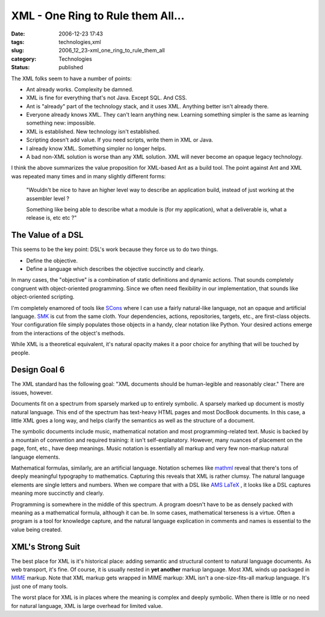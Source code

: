 XML - One Ring to Rule them All...
==================================

:date: 2006-12-23 17:43
:tags: technologies,xml
:slug: 2006_12_23-xml_one_ring_to_rule_them_all
:category: Technologies
:status: published





The XML folks seem to have a number of
points:

-   Ant already works.   Complexity be damned.

-   XML is fine for everything that's not Java.  Except SQL.  And CSS.

-   Ant is "already" part of the technology stack, and it uses XML.  Anything better isn't already there.

-   Everyone already knows XML.  They can't learn anything new.
    Learning something simpler is the same as learning something new: impossible.

-   XML is established.  New technology isn't established.

-   Scripting doesn't add value.  If you need scripts, write them in XML or Java.

-   I already know XML.   Something simpler no longer helps.

-   A bad non-XML solution is worse than any XML solution.
    XML will never become an opaque legacy technology.



I think the above summarizes the value proposition for XML-based Ant as a build tool.
The point against Ant and XML was repeated many times and in many slightly different forms:



    "Wouldn't be nice to have an higher level way to describe an application build, instead of just working at
    the assembler level ?

    Something like
    being able to describe what a module is (for my application), what a deliverable
    is, what a release is, etc etc ?"



The Value of a DSL
------------------



This seems to be the key point: DSL's work because they force us to do two things.

-   Define the objective.

-   Define a language which describes the
    objective succinctly and clearly.



In many cases, the "objective" is a combination of static definitions and dynamic
actions.  That sounds completely congruent with object-oriented programming. 
Since we often need flexibility in our implementation, that sounds like
object-oriented scripting.



I'm completely enamored of tools like `SCons <http://www.scons.org/>`_   where I can use a fairly
natural-like language, not an opaque and artificial language.  `SMK <http://home.gna.org/smk/>`_  is cut from
the same cloth.  Your dependencies, actions, repositories, targets, etc., are
first-class objects.  Your configuration file simply populates those objects in
a handy, clear notation like Python.  Your desired actions emerge from the
interactions of the object's methods.



While XML is a theoretical
equivalent, it's natural opacity makes it a poor choice for anything that will
be touched by people.



Design Goal 6
-------------



The XML standard has the
following goal: "XML documents should be human-legible and reasonably clear."  
There are issues, however.



Documents
fit on a spectrum from sparsely marked up to entirely symbolic.  A sparsely
marked up document is mostly natural language.  This end of the spectrum has
text-heavy HTML pages and most DocBook documents.  In this case, a little XML
goes a long way, and helps clarify the semantics as well as the structure of a
document.



The symbolic documents
include music, mathematical notation and most programming-related text.  Music
is backed by a mountain of convention and required training: it isn't
self-explanatory.  However, many nuances of placement on the page, font, etc.,
have deep meanings.  Music notation is essentially all markup and very few
non-markup natural language elements.



Mathematical formulas,
similarly, are an artificial language.  Notation schemes like `mathml <http://www.w3.org/Math/>`_  reveal
that there's tons of deeply meaningful typography to mathematics.  Capturing
this reveals that XML is rather clumsy.  The natural language elements are
single letters and numbers.  When we compare that with a DSL like `AMS
LaTeX <http://www.ams.org/tex/amslatex.html>`_ , it looks like a DSL captures meaning more succinctly and
clearly.



Programming is somewhere in
the middle of this spectrum.  A program doesn't have to be as densely packed
with meaning as a mathematical formula, although it can be.  In some cases,
mathematical terseness is a virtue.  Often a program is a tool for knowledge
capture, and the natural language explication in comments and names is essential
to the value being
created.



XML's Strong Suit
-----------------



The best place for XML is
it's historical place:  adding semantic and structural content to natural
language documents.  As web transport, it's fine.  Of course, it is usually
nested in **yet another**  markup language.  Most XML winds up
packaged in `MIME <http://www.faqs.org/rfcs/rfc2045.html>`_   markup.  Note that XML markup gets wrapped
in MIME markup: XML isn't a one-size-fits-all markup language.  It's just one of
many tools.



The worst place for XML is
in places where the meaning is complex and deeply symbolic.  When there is
little or no need for natural language, XML is large overhead for limited
value.


















